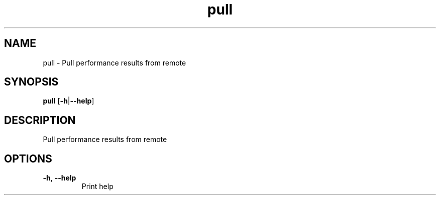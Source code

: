 .ie \n(.g .ds Aq \(aq
.el .ds Aq '
.TH pull 1  "pull " 
.SH NAME
pull \- Pull performance results from remote
.SH SYNOPSIS
\fBpull\fR [\fB\-h\fR|\fB\-\-help\fR] 
.SH DESCRIPTION
Pull performance results from remote
.SH OPTIONS
.TP
\fB\-h\fR, \fB\-\-help\fR
Print help
